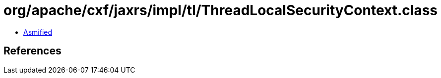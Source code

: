 = org/apache/cxf/jaxrs/impl/tl/ThreadLocalSecurityContext.class

 - link:ThreadLocalSecurityContext-asmified.java[Asmified]

== References

